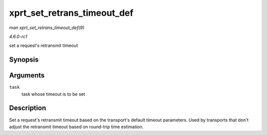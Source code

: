 
.. _API-xprt-set-retrans-timeout-def:

============================
xprt_set_retrans_timeout_def
============================

*man xprt_set_retrans_timeout_def(9)*

*4.6.0-rc1*

set a request's retransmit timeout


Synopsis
========

.. c:function:: void xprt_set_retrans_timeout_def( struct rpc_task * task )

Arguments
=========

``task``
    task whose timeout is to be set


Description
===========

Set a request's retransmit timeout based on the transport's default timeout parameters. Used by transports that don't adjust the retransmit timeout based on round-trip time
estimation.

